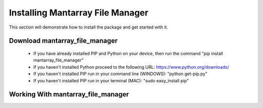.. _gettingstarted:

Installing Mantarray File Manager
================================

This section will demonstrate how to install the package and get started with it.

Download mantarray_file_manager
---------------------

 * If you have already installed PIP and Python on your device, then run the command "pip install mantarray_file_manager"
 * If you haven't installed Python proceed to the following URL: https://www.python.org/downloads/
 * If you haven't installed PIP run in your command line (WINDOWS): "python get-pip.py"
 * If you haven't installed PIP run in your terminal (MAC): "sudo easy_install pip"

Working With mantarray_file_manager
---------------------
